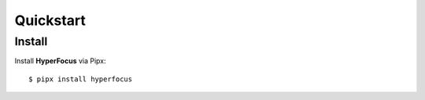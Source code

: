 Quickstart
==========

Install
-------

Install **HyperFocus** via Pipx::

    $ pipx install hyperfocus
